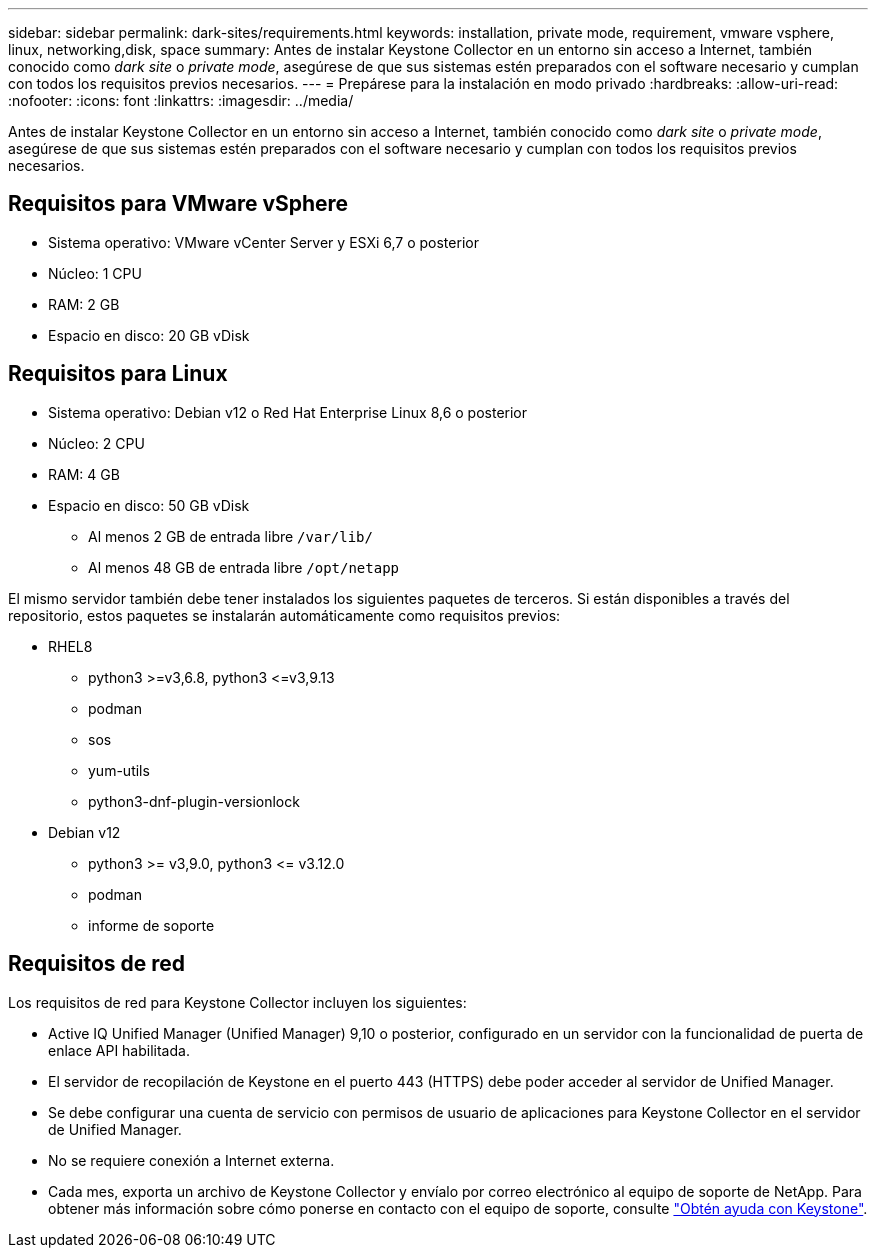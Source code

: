 ---
sidebar: sidebar 
permalink: dark-sites/requirements.html 
keywords: installation, private mode, requirement, vmware vsphere, linux, networking,disk, space 
summary: Antes de instalar Keystone Collector en un entorno sin acceso a Internet, también conocido como _dark site_ o _private mode_, asegúrese de que sus sistemas estén preparados con el software necesario y cumplan con todos los requisitos previos necesarios. 
---
= Prepárese para la instalación en modo privado
:hardbreaks:
:allow-uri-read: 
:nofooter: 
:icons: font
:linkattrs: 
:imagesdir: ../media/


[role="lead"]
Antes de instalar Keystone Collector en un entorno sin acceso a Internet, también conocido como _dark site_ o _private mode_, asegúrese de que sus sistemas estén preparados con el software necesario y cumplan con todos los requisitos previos necesarios.



== Requisitos para VMware vSphere

* Sistema operativo: VMware vCenter Server y ESXi 6,7 o posterior
* Núcleo: 1 CPU
* RAM: 2 GB
* Espacio en disco: 20 GB vDisk




== Requisitos para Linux

* Sistema operativo: Debian v12 o Red Hat Enterprise Linux 8,6 o posterior
* Núcleo: 2 CPU
* RAM: 4 GB
* Espacio en disco: 50 GB vDisk
+
** Al menos 2 GB de entrada libre `/var/lib/`
** Al menos 48 GB de entrada libre `/opt/netapp`




El mismo servidor también debe tener instalados los siguientes paquetes de terceros. Si están disponibles a través del repositorio, estos paquetes se instalarán automáticamente como requisitos previos:

* RHEL8
+
** python3 >=v3,6.8, python3 \<=v3,9.13
** podman
** sos
** yum-utils
** python3-dnf-plugin-versionlock


* Debian v12
+
** python3 >= v3,9.0, python3 \<= v3.12.0
** podman
** informe de soporte






== Requisitos de red

Los requisitos de red para Keystone Collector incluyen los siguientes:

* Active IQ Unified Manager (Unified Manager) 9,10 o posterior, configurado en un servidor con la funcionalidad de puerta de enlace API habilitada.
* El servidor de recopilación de Keystone en el puerto 443 (HTTPS) debe poder acceder al servidor de Unified Manager.
* Se debe configurar una cuenta de servicio con permisos de usuario de aplicaciones para Keystone Collector en el servidor de Unified Manager.
* No se requiere conexión a Internet externa.
* Cada mes, exporta un archivo de Keystone Collector y envíalo por correo electrónico al equipo de soporte de NetApp. Para obtener más información sobre cómo ponerse en contacto con el equipo de soporte, consulte link:../concepts/gssc.html#netapp-global-services-and-support-center["Obtén ayuda con Keystone"].

